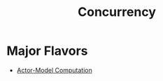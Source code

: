 :PROPERTIES:
:ID:       618d0535-411d-4c36-b176-84413ec8bfc1
:END:
#+title: Concurrency
#+filetags: :programming:

* Major Flavors
 - [[id:3b44673f-5e7c-4b96-8ef2-1d68f5131173][Actor-Model Computation]]
